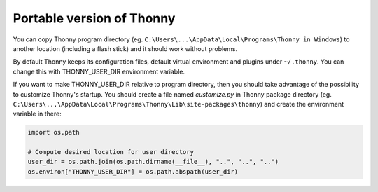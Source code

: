 Portable version of Thonny
==========================
You can copy Thonny program directory (eg. ``C:\Users\...\AppData\Local\Programs\Thonny in Windows``) to another location (including a flash stick) and it should work without problems. 

By default Thonny keeps its configuration files, default virtual environment and plugins under ``~/.thonny``. You can change this with THONNY_USER_DIR environment variable. 

If you want to make THONNY_USER_DIR relative to program directory, then you should take advantage of the possibility to customize Thonny's startup. You should create a file named *customize.py* in Thonny package directory (eg. ``C:\Users\...\AppData\Local\Programs\Thonny\Lib\site-packages\thonny``) and create the environment variable in there:


.. sourcecode:: python

    import os.path
    
    # Compute desired location for user directory
    user_dir = os.path.join(os.path.dirname(__file__), "..", "..", "..")
    os.environ["THONNY_USER_DIR"] = os.path.abspath(user_dir)